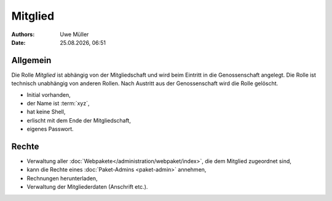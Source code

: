 ========
Mitglied
========

.. |date| date:: %d.%m.%Y
.. |time| date:: %H:%M

:Authors: - Uwe Müller

:Date: |date|, |time|       


Allgemein
=========

Die Rolle *Mitglied* ist abhängig von der Mitgliedschaft und wird beim Eintritt in die Genossenschaft angelegt. Die Rolle ist technisch unabhängig von anderen Rollen.
Nach Austritt aus der Genossenschaft wird die Rolle gelöscht. 

* Initial vorhanden,
* der Name ist :term:`xyz`,
* hat keine Shell,
* erlischt mit dem Ende der Mitgliedschaft,
* eigenes Passwort.

Rechte
======

* Verwaltung aller :doc:`Webpakete</administration/webpaket/index>`, die dem Mitglied zugeordnet sind,
* kann die Rechte eines :doc:`Paket-Admins <paket-admin>` annehmen,
* Rechnungen herunterladen,
* Verwaltung der Mitgliederdaten (Anschrift etc.).
